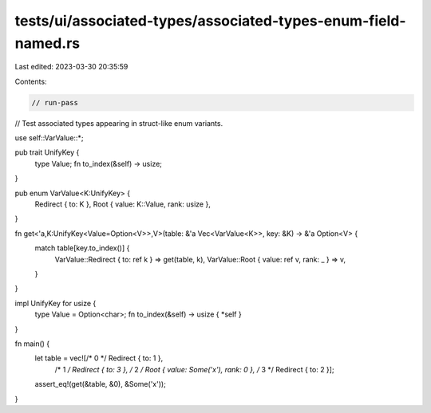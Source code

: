 tests/ui/associated-types/associated-types-enum-field-named.rs
==============================================================

Last edited: 2023-03-30 20:35:59

Contents:

.. code-block:: rs

    // run-pass
// Test associated types appearing in struct-like enum variants.


use self::VarValue::*;

pub trait UnifyKey {
    type Value;
    fn to_index(&self) -> usize;
}

pub enum VarValue<K:UnifyKey> {
    Redirect { to: K },
    Root { value: K::Value, rank: usize },
}

fn get<'a,K:UnifyKey<Value=Option<V>>,V>(table: &'a Vec<VarValue<K>>, key: &K) -> &'a Option<V> {
    match table[key.to_index()] {
        VarValue::Redirect { to: ref k } => get(table, k),
        VarValue::Root { value: ref v, rank: _ } => v,
    }
}

impl UnifyKey for usize {
    type Value = Option<char>;
    fn to_index(&self) -> usize { *self }
}

fn main() {
    let table = vec![/* 0 */ Redirect { to: 1 },
                     /* 1 */ Redirect { to: 3 },
                     /* 2 */ Root { value: Some('x'), rank: 0 },
                     /* 3 */ Redirect { to: 2 }];
    assert_eq!(get(&table, &0), &Some('x'));
}


